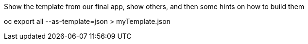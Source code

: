 Show the template from our final app, show others, and then some hints on how to build them

oc export all --as-template=json > myTemplate.json
